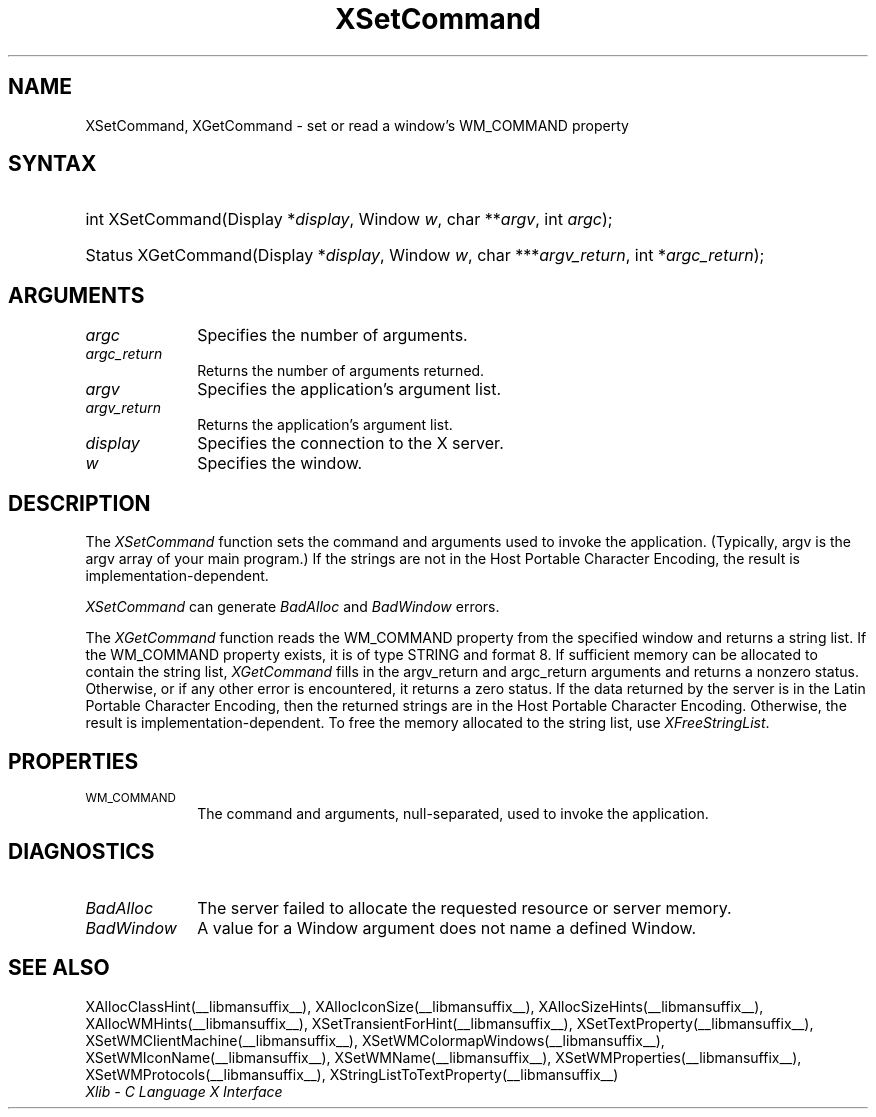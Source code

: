 .\" Copyright \(co 1985, 1986, 1987, 1988, 1989, 1990, 1991, 1994, 1996 X Consortium
.\"
.\" Permission is hereby granted, free of charge, to any person obtaining
.\" a copy of this software and associated documentation files (the
.\" "Software"), to deal in the Software without restriction, including
.\" without limitation the rights to use, copy, modify, merge, publish,
.\" distribute, sublicense, and/or sell copies of the Software, and to
.\" permit persons to whom the Software is furnished to do so, subject to
.\" the following conditions:
.\"
.\" The above copyright notice and this permission notice shall be included
.\" in all copies or substantial portions of the Software.
.\"
.\" THE SOFTWARE IS PROVIDED "AS IS", WITHOUT WARRANTY OF ANY KIND, EXPRESS
.\" OR IMPLIED, INCLUDING BUT NOT LIMITED TO THE WARRANTIES OF
.\" MERCHANTABILITY, FITNESS FOR A PARTICULAR PURPOSE AND NONINFRINGEMENT.
.\" IN NO EVENT SHALL THE X CONSORTIUM BE LIABLE FOR ANY CLAIM, DAMAGES OR
.\" OTHER LIABILITY, WHETHER IN AN ACTION OF CONTRACT, TORT OR OTHERWISE,
.\" ARISING FROM, OUT OF OR IN CONNECTION WITH THE SOFTWARE OR THE USE OR
.\" OTHER DEALINGS IN THE SOFTWARE.
.\"
.\" Except as contained in this notice, the name of the X Consortium shall
.\" not be used in advertising or otherwise to promote the sale, use or
.\" other dealings in this Software without prior written authorization
.\" from the X Consortium.
.\"
.\" Copyright \(co 1985, 1986, 1987, 1988, 1989, 1990, 1991 by
.\" Digital Equipment Corporation
.\"
.\" Portions Copyright \(co 1990, 1991 by
.\" Tektronix, Inc.
.\"
.\" Permission to use, copy, modify and distribute this documentation for
.\" any purpose and without fee is hereby granted, provided that the above
.\" copyright notice appears in all copies and that both that copyright notice
.\" and this permission notice appear in all copies, and that the names of
.\" Digital and Tektronix not be used in in advertising or publicity pertaining
.\" to this documentation without specific, written prior permission.
.\" Digital and Tektronix makes no representations about the suitability
.\" of this documentation for any purpose.
.\" It is provided ``as is'' without express or implied warranty.
.\" 
.\"
.ds xT X Toolkit Intrinsics \- C Language Interface
.ds xW Athena X Widgets \- C Language X Toolkit Interface
.ds xL Xlib \- C Language X Interface
.ds xC Inter-Client Communication Conventions Manual
.na
.de Ds
.nf
.\\$1D \\$2 \\$1
.ft CW
.\".ps \\n(PS
.\".if \\n(VS>=40 .vs \\n(VSu
.\".if \\n(VS<=39 .vs \\n(VSp
..
.de De
.ce 0
.if \\n(BD .DF
.nr BD 0
.in \\n(OIu
.if \\n(TM .ls 2
.sp \\n(DDu
.fi
..
.de IN		\" send an index entry to the stderr
..
.de C{
.KS
.nf
.D
.\"
.\"	choose appropriate monospace font
.\"	the imagen conditional, 480,
.\"	may be changed to L if LB is too
.\"	heavy for your eyes...
.\"
.ie "\\*(.T"480" .ft L
.el .ie "\\*(.T"300" .ft L
.el .ie "\\*(.T"202" .ft PO
.el .ie "\\*(.T"aps" .ft CW
.el .ft R
.ps \\n(PS
.ie \\n(VS>40 .vs \\n(VSu
.el .vs \\n(VSp
..
.de C}
.DE
.R
..
.de Pn
.ie t \\$1\fB\^\\$2\^\fR\\$3
.el \\$1\fI\^\\$2\^\fP\\$3
..
.de ZN
.ie t \fB\^\\$1\^\fR\\$2
.el \fI\^\\$1\^\fP\\$2
..
.de hN
.ie t <\fB\\$1\fR>\\$2
.el <\fI\\$1\fP>\\$2
..
.de NT
.ne 7
.ds NO Note
.if \\n(.$>$1 .if !'\\$2'C' .ds NO \\$2
.if \\n(.$ .if !'\\$1'C' .ds NO \\$1
.ie n .sp
.el .sp 10p
.TB
.ce
\\*(NO
.ie n .sp
.el .sp 5p
.if '\\$1'C' .ce 99
.if '\\$2'C' .ce 99
.in +5n
.ll -5n
.R
..
.		\" Note End -- doug kraft 3/85
.de NE
.ce 0
.in -5n
.ll +5n
.ie n .sp
.el .sp 10p
..
.ny0
.TH XSetCommand __libmansuffix__ __xorgversion__ "XLIB FUNCTIONS"
.SH NAME
XSetCommand, XGetCommand \- set or read a window's WM_COMMAND property
.SH SYNTAX
.HP
int XSetCommand\^(\^Display *\fIdisplay\fP\^, Window \fIw\fP\^, char
**\fIargv\fP\^, int \fIargc\fP\^); 
.HP
Status XGetCommand\^(\^Display *\fIdisplay\fP\^, Window \fIw\fP\^, char
***\fIargv_return\fP\^, int *\fIargc_return\fP\^); 
.SH ARGUMENTS
.IP \fIargc\fP 1i
Specifies the number of arguments.
.IP \fIargc_return\fP 1i
Returns the number of arguments returned.
.IP \fIargv\fP 1i
Specifies the application's argument list.
.IP \fIargv_return\fP 1i
Returns the application's argument list.
.IP \fIdisplay\fP 1i
Specifies the connection to the X server.
.IP \fIw\fP 1i
Specifies the window.
.SH DESCRIPTION
The
.ZN XSetCommand
function sets the command and arguments used to invoke the
application.
(Typically, argv is the argv array of your main program.)
If the strings are not in the Host Portable Character Encoding,
the result is implementation-dependent.
.LP
.ZN XSetCommand
can generate
.ZN BadAlloc
and
.ZN BadWindow 
errors.
.LP
The 
.ZN XGetCommand 
function reads the WM_COMMAND property from the specified window 
and returns a string list.
If the WM_COMMAND property exists, 
it is of type STRING and format 8.
If sufficient memory can be allocated to contain the string list, 
.ZN XGetCommand
fills in the argv_return and argc_return arguments
and returns a nonzero status.
Otherwise, or if any other error is encountered, it returns a zero status.
If the data returned by the server is in the Latin Portable Character Encoding,
then the returned strings are in the Host Portable Character Encoding.
Otherwise, the result is implementation-dependent.
To free the memory allocated to the string list, use
.ZN XFreeStringList .
.SH PROPERTIES
.TP 1i
\s-1WM_COMMAND\s+1
The command and arguments, null-separated, used to invoke the
application.
.SH DIAGNOSTICS
.TP 1i
.ZN BadAlloc
The server failed to allocate the requested resource or server memory.
.TP 1i
.ZN BadWindow
A value for a Window argument does not name a defined Window.
.SH "SEE ALSO"
XAllocClassHint(__libmansuffix__),
XAllocIconSize(__libmansuffix__),
XAllocSizeHints(__libmansuffix__),
XAllocWMHints(__libmansuffix__),
XSetTransientForHint(__libmansuffix__),
XSetTextProperty(__libmansuffix__),
XSetWMClientMachine(__libmansuffix__),
XSetWMColormapWindows(__libmansuffix__),
XSetWMIconName(__libmansuffix__),
XSetWMName(__libmansuffix__),
XSetWMProperties(__libmansuffix__),
XSetWMProtocols(__libmansuffix__),
XStringListToTextProperty(__libmansuffix__)
.br
\fI\*(xL\fP
